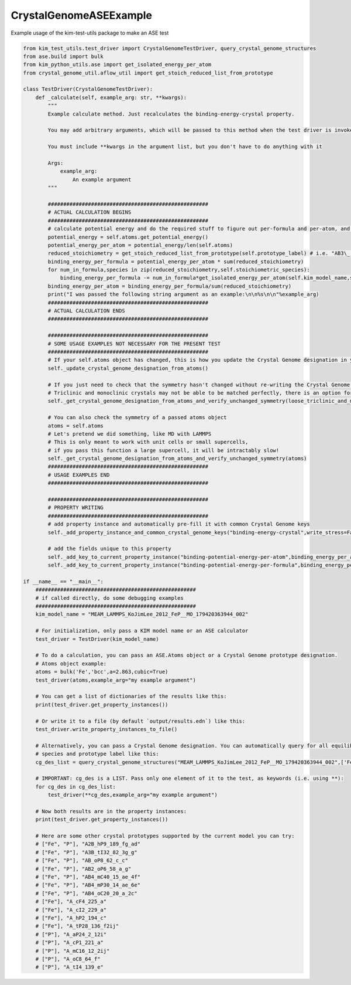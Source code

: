 
.. DO NOT EDIT.
.. THIS FILE WAS AUTOMATICALLY GENERATED BY SPHINX-GALLERY.
.. TO MAKE CHANGES, EDIT THE SOURCE PYTHON FILE:
.. "auto_examples/CrystalGenomeASEExample__TD_000000654321_000/test_driver.py"
.. LINE NUMBERS ARE GIVEN BELOW.

.. only:: html

    .. note::
        :class: sphx-glr-download-link-note

        :ref:`Go to the end <sphx_glr_download_auto_examples_CrystalGenomeASEExample__TD_000000654321_000_test_driver.py>`
        to download the full example code.

.. rst-class:: sphx-glr-example-title

.. _sphx_glr_auto_examples_CrystalGenomeASEExample__TD_000000654321_000_test_driver.py:


CrystalGenomeASEExample
=======================

Example usage of the kim-test-utils package to make an ASE test

.. GENERATED FROM PYTHON SOURCE LINES 9-123

.. code-block:: Python


    from kim_test_utils.test_driver import CrystalGenomeTestDriver, query_crystal_genome_structures
    from ase.build import bulk
    from kim_python_utils.ase import get_isolated_energy_per_atom
    from crystal_genome_util.aflow_util import get_stoich_reduced_list_from_prototype

    class TestDriver(CrystalGenomeTestDriver):
        def _calculate(self, example_arg: str, **kwargs):
            """
            Example calculate method. Just recalculates the binding-energy-crystal property.

            You may add arbitrary arguments, which will be passed to this method when the test driver is invoked.

            You must include **kwargs in the argument list, but you don't have to do anything with it

            Args:
                example_arg:
                    An example argument
            """

            ####################################################
            # ACTUAL CALCULATION BEGINS 
            ####################################################
            # calculate potential energy and do the required stuff to figure out per-formula and per-atom, and subtract isolated energy
            potential_energy = self.atoms.get_potential_energy()
            potential_energy_per_atom = potential_energy/len(self.atoms)
            reduced_stoichiometry = get_stoich_reduced_list_from_prototype(self.prototype_label) # i.e. "AB3\_...." -> [1,3]        
            binding_energy_per_formula = potential_energy_per_atom * sum(reduced_stoichiometry)
            for num_in_formula,species in zip(reduced_stoichiometry,self.stoichiometric_species):
                binding_energy_per_formula -= num_in_formula*get_isolated_energy_per_atom(self.kim_model_name,species)
            binding_energy_per_atom = binding_energy_per_formula/sum(reduced_stoichiometry)
            print("I was passed the following string argument as an example:\n\n%s\n\n"%example_arg)
            ####################################################
            # ACTUAL CALCULATION ENDS 
            ####################################################

            ####################################################
            # SOME USAGE EXAMPLES NOT NECESSARY FOR THE PRESENT TEST 
            ####################################################
            # If your self.atoms object has changed, this is how you update the Crystal Genome designation in your class instance:
            self._update_crystal_genome_designation_from_atoms()

            # If you just need to check that the symmetry hasn't changed without re-writing the Crystal Genome designation, do this:
            # Triclinic and monoclinic crystals may not be able to be matched perfectly, there is an option for loose matching (False by default)
            self._get_crystal_genome_designation_from_atoms_and_verify_unchanged_symmetry(loose_triclinic_and_monoclinic=True)

            # You can also check the symmetry of a passed atoms object
            atoms = self.atoms
            # Let's pretend we did something, like MD with LAMMPS
            # This is only meant to work with unit cells or small supercells, 
            # if you pass this function a large supercell, it will be intractably slow!
            self._get_crystal_genome_designation_from_atoms_and_verify_unchanged_symmetry(atoms)
            ####################################################
            # USAGE EXAMPLES END
            ####################################################

            ####################################################
            # PROPERTY WRITING
            ####################################################
            # add property instance and automatically pre-fill it with common Crystal Genome keys
            self._add_property_instance_and_common_crystal_genome_keys("binding-energy-crystal",write_stress=False, write_temp=False)

            # add the fields unique to this property
            self._add_key_to_current_property_instance("binding-potential-energy-per-atom",binding_energy_per_atom,"eV")
            self._add_key_to_current_property_instance("binding-potential-energy-per-formula",binding_energy_per_formula,"eV")

    if __name__ == "__main__":        
        ####################################################
        # if called directly, do some debugging examples
        ####################################################
        kim_model_name = "MEAM_LAMMPS_KoJimLee_2012_FeP__MO_179420363944_002"

        # For initialization, only pass a KIM model name or an ASE calculator
        test_driver = TestDriver(kim_model_name)

        # To do a calculation, you can pass an ASE.Atoms object or a Crystal Genome prototype designation.
        # Atoms object example:
        atoms = bulk('Fe','bcc',a=2.863,cubic=True)
        test_driver(atoms,example_arg="my example argument")

        # You can get a list of dictionaries of the results like this:
        print(test_driver.get_property_instances())

        # Or write it to a file (by default `output/results.edn`) like this:
        test_driver.write_property_instances_to_file()

        # Alternatively, you can pass a Crystal Genome designation. You can automatically query for all equilibrium structures for a given 
        # species and prototype label like this:
        cg_des_list = query_crystal_genome_structures("MEAM_LAMMPS_KoJimLee_2012_FeP__MO_179420363944_002",['Fe','P'],'AB_oP8_62_c_c')

        # IMPORTANT: cg_des is a LIST. Pass only one element of it to the test, as keywords (i.e. using **):
        for cg_des in cg_des_list:
            test_driver(**cg_des,example_arg="my example argument")

        # Now both results are in the property instances:
        print(test_driver.get_property_instances())

        # Here are some other crystal prototypes supported by the current model you can try:
        # ["Fe", "P"], "A2B_hP9_189_fg_ad"
        # ["Fe", "P"], "A3B_tI32_82_3g_g"
        # ["Fe", "P"], "AB_oP8_62_c_c"
        # ["Fe", "P"], "AB2_oP6_58_a_g"
        # ["Fe", "P"], "AB4_mC40_15_ae_4f"
        # ["Fe", "P"], "AB4_mP30_14_ae_6e"
        # ["Fe", "P"], "AB4_oC20_20_a_2c"
        # ["Fe"], "A_cF4_225_a"
        # ["Fe"], "A_cI2_229_a"
        # ["Fe"], "A_hP2_194_c"
        # ["Fe"], "A_tP28_136_f2ij"
        # ["P"], "A_aP24_2_12i"
        # ["P"], "A_cP1_221_a"
        # ["P"], "A_mC16_12_2ij"
        # ["P"], "A_oC8_64_f"
        # ["P"], "A_tI4_139_e"


.. _sphx_glr_download_auto_examples_CrystalGenomeASEExample__TD_000000654321_000_test_driver.py:

.. only:: html

  .. container:: sphx-glr-footer sphx-glr-footer-example

    .. container:: sphx-glr-download sphx-glr-download-jupyter

      :download:`Download Jupyter notebook: test_driver.ipynb <test_driver.ipynb>`

    .. container:: sphx-glr-download sphx-glr-download-python

      :download:`Download Python source code: test_driver.py <test_driver.py>`


.. only:: html

 .. rst-class:: sphx-glr-signature

    `Gallery generated by Sphinx-Gallery <https://sphinx-gallery.github.io>`_
